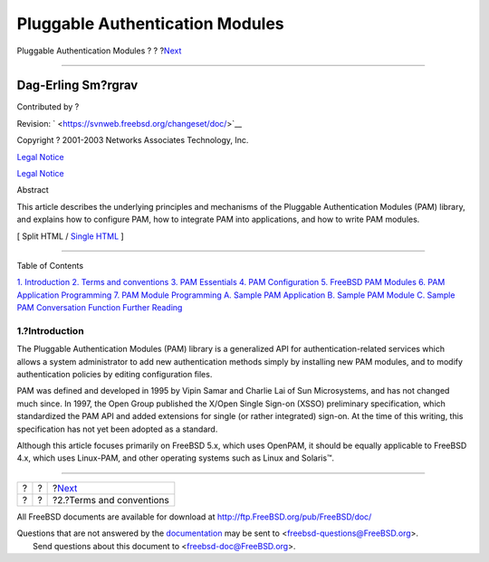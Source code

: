 ================================
Pluggable Authentication Modules
================================

.. raw:: html

   <div class="navheader">

Pluggable Authentication Modules
?
?
?\ `Next <pam-terms.html>`__

--------------

.. raw:: html

   </div>

.. raw:: html

   <div class="article" lang="en" lang="en">

.. raw:: html

   <div class="titlepage" xmlns="">

.. raw:: html

   <div>

.. raw:: html

   <div>

.. raw:: html

   </div>

.. raw:: html

   <div>

.. raw:: html

   <div class="authorgroup" xmlns="http://www.w3.org/1999/xhtml">

.. raw:: html

   <div class="author">

Dag-Erling Sm?rgrav
~~~~~~~~~~~~~~~~~~~

Contributed by ?

.. raw:: html

   </div>

.. raw:: html

   </div>

.. raw:: html

   </div>

.. raw:: html

   <div>

Revision: ` <https://svnweb.freebsd.org/changeset/doc/>`__

.. raw:: html

   </div>

.. raw:: html

   <div>

Copyright ? 2001-2003 Networks Associates Technology, Inc.

.. raw:: html

   </div>

.. raw:: html

   <div>

`Legal Notice <pam-legalnotice.html>`__

.. raw:: html

   </div>

.. raw:: html

   <div>

`Legal Notice <trademarks.html>`__

.. raw:: html

   </div>

.. raw:: html

   <div>

.. raw:: html

   <div class="abstract" xmlns="http://www.w3.org/1999/xhtml">

.. raw:: html

   <div class="abstract-title">

Abstract

.. raw:: html

   </div>

This article describes the underlying principles and mechanisms of the
Pluggable Authentication Modules (PAM) library, and explains how to
configure PAM, how to integrate PAM into applications, and how to write
PAM modules.

.. raw:: html

   </div>

.. raw:: html

   </div>

.. raw:: html

   </div>

.. raw:: html

   <div class="docformatnavi">

[ Split HTML / `Single HTML <article.html>`__ ]

.. raw:: html

   </div>

--------------

.. raw:: html

   </div>

.. raw:: html

   <div class="toc">

.. raw:: html

   <div class="toc-title">

Table of Contents

.. raw:: html

   </div>

`1. Introduction <index.html#pam-intro>`__
`2. Terms and conventions <pam-terms.html>`__
`3. PAM Essentials <pam-essentials.html>`__
`4. PAM Configuration <pam-config.html>`__
`5. FreeBSD PAM Modules <pam-freebsd-modules.html>`__
`6. PAM Application Programming <pam-appl-prog.html>`__
`7. PAM Module Programming <pam-module-prog.html>`__
`A. Sample PAM Application <pam-sample-appl.html>`__
`B. Sample PAM Module <pam-sample-module.html>`__
`C. Sample PAM Conversation Function <pam-sample-conv.html>`__
`Further Reading <pam-further.html>`__

.. raw:: html

   </div>

.. raw:: html

   <div class="section">

.. raw:: html

   <div class="titlepage" xmlns="">

.. raw:: html

   <div>

.. raw:: html

   <div>

1.?Introduction
---------------

.. raw:: html

   </div>

.. raw:: html

   </div>

.. raw:: html

   </div>

The Pluggable Authentication Modules (PAM) library is a generalized API
for authentication-related services which allows a system administrator
to add new authentication methods simply by installing new PAM modules,
and to modify authentication policies by editing configuration files.

PAM was defined and developed in 1995 by Vipin Samar and Charlie Lai of
Sun Microsystems, and has not changed much since. In 1997, the Open
Group published the X/Open Single Sign-on (XSSO) preliminary
specification, which standardized the PAM API and added extensions for
single (or rather integrated) sign-on. At the time of this writing, this
specification has not yet been adopted as a standard.

Although this article focuses primarily on FreeBSD 5.x, which uses
OpenPAM, it should be equally applicable to FreeBSD 4.x, which uses
Linux-PAM, and other operating systems such as Linux and Solaris™.

.. raw:: html

   </div>

.. raw:: html

   </div>

.. raw:: html

   <div class="navfooter">

--------------

+-----+-----+--------------------------------+
| ?   | ?   | ?\ `Next <pam-terms.html>`__   |
+-----+-----+--------------------------------+
| ?   | ?   | ?2.?Terms and conventions      |
+-----+-----+--------------------------------+

.. raw:: html

   </div>

All FreeBSD documents are available for download at
http://ftp.FreeBSD.org/pub/FreeBSD/doc/

| Questions that are not answered by the
  `documentation <http://www.FreeBSD.org/docs.html>`__ may be sent to
  <freebsd-questions@FreeBSD.org\ >.
|  Send questions about this document to <freebsd-doc@FreeBSD.org\ >.

